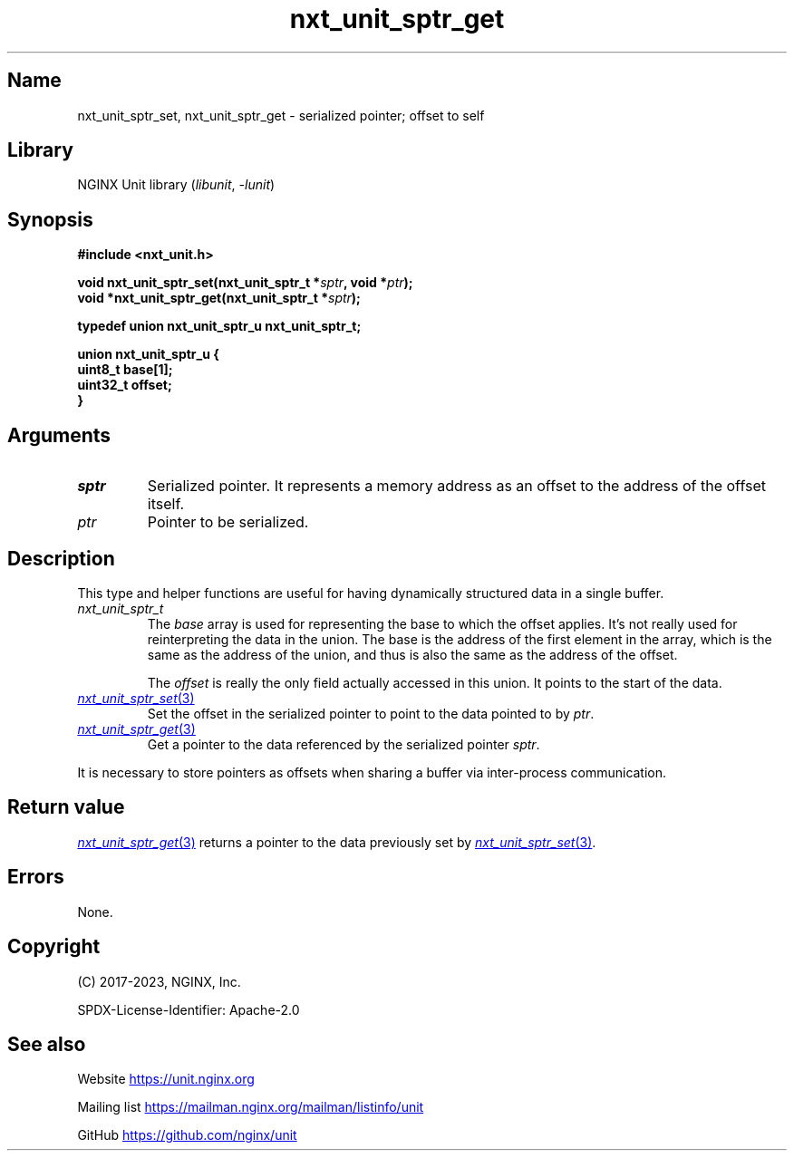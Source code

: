 .\" (C) 2023, NGINX, Inc.
.\"
.TH nxt_unit_sptr_get 3 (date) "NGINX Unit (unreleased)"
.SH Name
nxt_unit_sptr_set, nxt_unit_sptr_get \-
serialized pointer; offset to self
.SH Library
NGINX Unit library
.RI ( libunit ", " -lunit )
.SH Synopsis
.nf
.B #include <nxt_unit.h>
.PP
.BI "void nxt_unit_sptr_set(nxt_unit_sptr_t *" sptr ", void *" ptr );
.BI "void *nxt_unit_sptr_get(nxt_unit_sptr_t *" sptr );
.PP
.B "typedef union nxt_unit_sptr_u  nxt_unit_sptr_t;"
.fi
.PP
.EX
.B union nxt_unit_sptr_u {
.B "    uint8_t   base[1];"
.B "    uint32_t  offset;"
.B }
.EE
.SH Arguments
.TP
.I sptr
Serialized pointer.
It represents a memory address as
an offset to the address of the offset itself.
.TP
.I ptr
Pointer to be serialized.
.SH Description
This type and helper functions are useful for
having dynamically structured data
in a single buffer.
.TP
.I nxt_unit_sptr_t
The
.I base
array is used for representing the base to which the offset applies.
It's not really used for reinterpreting the data in the union.
The base is the address of the first element in the array,
which is the same as the address of the union,
and thus is also the same as the address of the offset.
.IP
The
.I offset
is really the only field actually accessed in this union.
It points to the start of the data.
.\".IP
.\"This type could have been defined as a single offset integer,
.\"without using unions or arrays,
.\"but then it wouldn't be so clear that the offset points to
.\"some data later in the same container structure.
.TP
.MR nxt_unit_sptr_set 3
Set the offset in the serialized pointer
to point to the data pointed to by
.IR ptr .
.TP
.MR nxt_unit_sptr_get 3
Get a pointer to the data referenced by the serialized pointer
.IR sptr .
.PP
It is necessary to store pointers as offsets
when sharing a buffer via inter-process communication.
.SH Return value
.MR nxt_unit_sptr_get 3
returns a pointer to the data previously set by
.MR nxt_unit_sptr_set 3 .
.SH Errors
None.
.SH Copyright
(C) 2017-2023, NGINX, Inc.
.PP
SPDX-License-Identifier: Apache-2.0
.SH See also
Website
.UR https://unit.nginx.org
.UE
.PP
Mailing list
.UR https://mailman.nginx.org/mailman/listinfo/unit
.UE
.PP
GitHub
.UR https://github.com/nginx/unit
.UE
